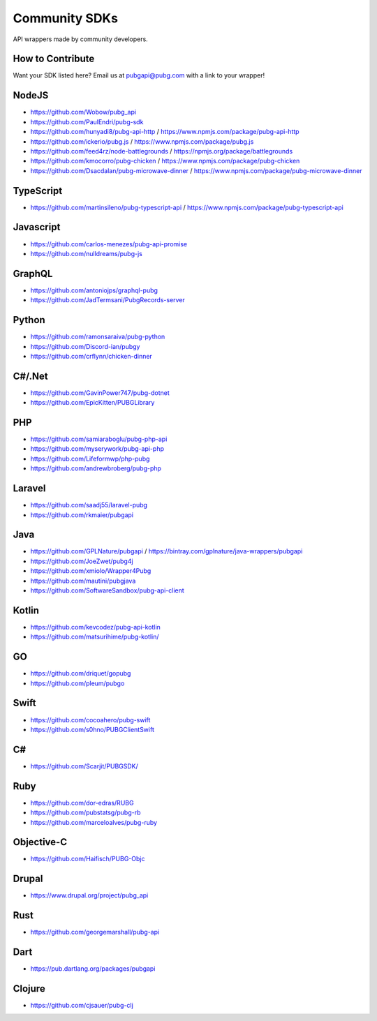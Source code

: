 .. _community_sdks:

Community SDKs
==============
API wrappers made by community developers.



How to Contribute
-----------------
Want your SDK listed here? Email us at pubgapi@pubg.com with a link to your wrapper!



NodeJS
------
- https://github.com/Wobow/pubg_api
- https://github.com/PaulEndri/pubg-sdk
- https://github.com/hunyadi8/pubg-api-http / https://www.npmjs.com/package/pubg-api-http
- https://github.com/ickerio/pubg.js / https://www.npmjs.com/package/pubg.js
- https://github.com/feed4rz/node-battlegrounds / https://npmjs.org/package/battlegrounds
- https://github.com/kmocorro/pubg-chicken / https://www.npmjs.com/package/pubg-chicken
- https://github.com/Dsacdalan/pubg-microwave-dinner / https://www.npmjs.com/package/pubg-microwave-dinner



TypeScript
----------
- https://github.com/martinsileno/pubg-typescript-api / https://www.npmjs.com/package/pubg-typescript-api



Javascript
----------
- https://github.com/carlos-menezes/pubg-api-promise
- https://github.com/nulldreams/pubg-js



GraphQL
-------
- https://github.com/antoniojps/graphql-pubg
- https://github.com/JadTermsani/PubgRecords-server



Python
------
- https://github.com/ramonsaraiva/pubg-python
- https://github.com/Discord-ian/pubgy
- https://github.com/crflynn/chicken-dinner



C#/.Net
-------
- https://github.com/GavinPower747/pubg-dotnet
- https://github.com/EpicKitten/PUBGLibrary



PHP
---
- https://github.com/samiaraboglu/pubg-php-api
- https://github.com/myserywork/pubg-api-php
- https://github.com/Lifeformwp/php-pubg
- https://github.com/andrewbroberg/pubg-php



Laravel
-------
- https://github.com/saadj55/laravel-pubg
- https://github.com/rkmaier/pubgapi



Java
----
- https://github.com/GPLNature/pubgapi / https://bintray.com/gplnature/java-wrappers/pubgapi
- https://github.com/JoeZwet/pubg4j
- https://github.com/xmiolo/Wrapper4Pubg
- https://github.com/mautini/pubgjava
- https://github.com/SoftwareSandbox/pubg-api-client



Kotlin
------
- https://github.com/kevcodez/pubg-api-kotlin
- https://github.com/matsurihime/pubg-kotlin/



GO
--
- https://github.com/driquet/gopubg
- https://github.com/pleum/pubgo



Swift
-----
- https://github.com/cocoahero/pubg-swift
- https://github.com/s0hno/PUBGClientSwift



C#
--
- https://github.com/Scarjit/PUBGSDK/



Ruby
----
- https://github.com/dor-edras/RUBG
- https://github.com/pubstatsg/pubg-rb
- https://github.com/marceloalves/pubg-ruby



Objective-C
-----------
- https://github.com/Haifisch/PUBG-Objc



Drupal
------
- https://www.drupal.org/project/pubg_api



Rust
----
- https://github.com/georgemarshall/pubg-api



Dart
----
- https://pub.dartlang.org/packages/pubgapi



Clojure
-------
- https://github.com/cjsauer/pubg-clj
